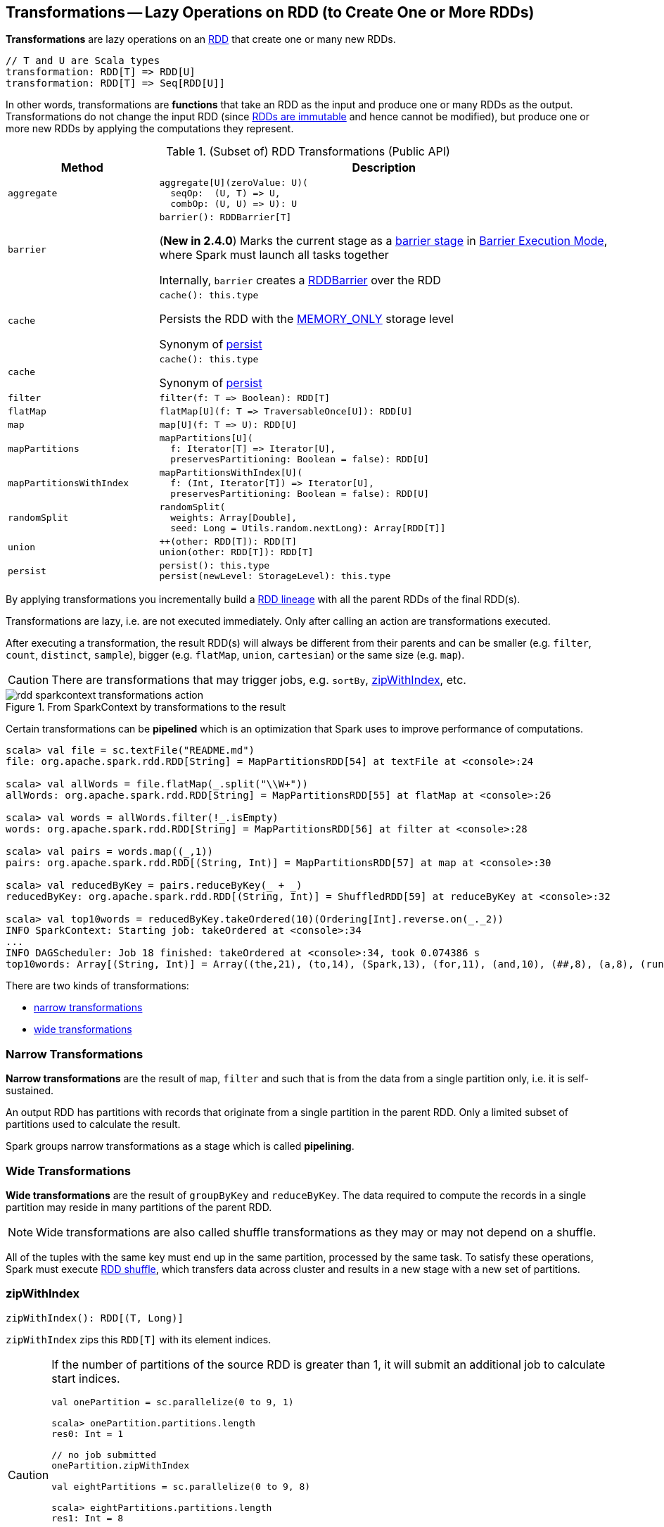 == Transformations -- Lazy Operations on RDD (to Create One or More RDDs)

*Transformations* are lazy operations on an <<spark-rdd-RDD.adoc#, RDD>> that create one or many new RDDs.

```
// T and U are Scala types
transformation: RDD[T] => RDD[U]
transformation: RDD[T] => Seq[RDD[U]]
```

In other words, transformations are *functions* that take an RDD as the input and produce one or many RDDs as the output. Transformations do not change the input RDD (since link:spark-rdd.adoc#introduction[RDDs are immutable] and hence cannot be modified), but produce one or more new RDDs by applying the computations they represent.

[[methods]]
.(Subset of) RDD Transformations (Public API)
[cols="1m,3",options="header",width="100%"]
|===
| Method
| Description

| aggregate
a| [[aggregate]]

[source, scala]
----
aggregate[U](zeroValue: U)(
  seqOp:  (U, T) => U,
  combOp: (U, U) => U): U
----

| barrier
a| [[barrier]]

[source, scala]
----
barrier(): RDDBarrier[T]
----

(*New in 2.4.0*) Marks the current stage as a <<spark-barrier-execution-mode.adoc#barrier-stage, barrier stage>> in <<spark-barrier-execution-mode.adoc#, Barrier Execution Mode>>, where Spark must launch all tasks together

Internally, `barrier` creates a <<spark-RDDBarrier.adoc#, RDDBarrier>> over the RDD

| cache
a| [[cache]]

[source, scala]
----
cache(): this.type
----

Persists the RDD with the <<spark-rdd-StorageLevel.adoc#MEMORY_ONLY, MEMORY_ONLY>> storage level

Synonym of <<persist, persist>>

| cache
a| [[cache]]

[source, scala]
----
cache(): this.type
----

Synonym of <<persist, persist>>

| filter
a| [[filter]]

[source, scala]
----
filter(f: T => Boolean): RDD[T]
----

| flatMap
a| [[flatMap]]

[source, scala]
----
flatMap[U](f: T => TraversableOnce[U]): RDD[U]
----

| map
a| [[map]]

[source, scala]
----
map[U](f: T => U): RDD[U]
----

| mapPartitions
a| [[mapPartitions]]

[source, scala]
----
mapPartitions[U](
  f: Iterator[T] => Iterator[U],
  preservesPartitioning: Boolean = false): RDD[U]
----

| mapPartitionsWithIndex
a| [[mapPartitionsWithIndex]]

[source, scala]
----
mapPartitionsWithIndex[U](
  f: (Int, Iterator[T]) => Iterator[U],
  preservesPartitioning: Boolean = false): RDD[U]
----

| randomSplit
a| [[randomSplit]]

[source, scala]
----
randomSplit(
  weights: Array[Double],
  seed: Long = Utils.random.nextLong): Array[RDD[T]]
----

| union
a| [[union]]

[source, scala]
----
++(other: RDD[T]): RDD[T]
union(other: RDD[T]): RDD[T]
----

| persist
a| [[persist]]

[source, scala]
----
persist(): this.type
persist(newLevel: StorageLevel): this.type
----

|===

By applying transformations you incrementally build a link:spark-rdd-lineage.adoc[RDD lineage] with all the parent RDDs of the final RDD(s).

Transformations are lazy, i.e. are not executed immediately. Only after calling an action are transformations executed.

After executing a transformation, the result RDD(s) will always be different from their parents and can be smaller (e.g. `filter`, `count`, `distinct`, `sample`), bigger (e.g. `flatMap`, `union`, `cartesian`) or the same size (e.g. `map`).

CAUTION: There are transformations that may trigger jobs, e.g. `sortBy`, <<zipWithIndex, zipWithIndex>>, etc.

.From SparkContext by transformations to the result
image::diagrams/rdd-sparkcontext-transformations-action.png[align="center"]

Certain transformations can be *pipelined* which is an optimization that Spark uses to improve performance of computations.

[source,scala]
----
scala> val file = sc.textFile("README.md")
file: org.apache.spark.rdd.RDD[String] = MapPartitionsRDD[54] at textFile at <console>:24

scala> val allWords = file.flatMap(_.split("\\W+"))
allWords: org.apache.spark.rdd.RDD[String] = MapPartitionsRDD[55] at flatMap at <console>:26

scala> val words = allWords.filter(!_.isEmpty)
words: org.apache.spark.rdd.RDD[String] = MapPartitionsRDD[56] at filter at <console>:28

scala> val pairs = words.map((_,1))
pairs: org.apache.spark.rdd.RDD[(String, Int)] = MapPartitionsRDD[57] at map at <console>:30

scala> val reducedByKey = pairs.reduceByKey(_ + _)
reducedByKey: org.apache.spark.rdd.RDD[(String, Int)] = ShuffledRDD[59] at reduceByKey at <console>:32

scala> val top10words = reducedByKey.takeOrdered(10)(Ordering[Int].reverse.on(_._2))
INFO SparkContext: Starting job: takeOrdered at <console>:34
...
INFO DAGScheduler: Job 18 finished: takeOrdered at <console>:34, took 0.074386 s
top10words: Array[(String, Int)] = Array((the,21), (to,14), (Spark,13), (for,11), (and,10), (##,8), (a,8), (run,7), (can,6), (is,6))
----

There are two kinds of transformations:

* <<narrow-transformations, narrow transformations>>
* <<wide-transformations, wide transformations>>

=== [[narrow-transformations]] Narrow Transformations

*Narrow transformations* are the result of `map`, `filter` and such that is from the data from a single partition only, i.e. it is self-sustained.

An output RDD has partitions with records that originate from a single partition in the parent RDD. Only a limited subset of partitions used to calculate the result.

Spark groups narrow transformations as a stage which is called *pipelining*.

=== [[wide-transformations]] Wide Transformations

*Wide transformations* are the result of `groupByKey` and `reduceByKey`. The data required to compute the records in a single partition may reside in many partitions of the parent RDD.

NOTE: Wide transformations are also called shuffle transformations as they may or may not depend on a shuffle.

All of the tuples with the same key must end up in the same partition, processed by the same task. To satisfy these operations, Spark must execute link:spark-rdd-shuffle.adoc[RDD shuffle], which transfers data across cluster and results in a new stage with a new set of partitions.

=== [[zipWithIndex]] zipWithIndex

[source, scala]
----
zipWithIndex(): RDD[(T, Long)]
----

`zipWithIndex` zips this `RDD[T]` with its element indices.

[CAUTION]
====
If the number of partitions of the source RDD is greater than 1, it will submit an additional job to calculate start indices.

[source, scala]
----
val onePartition = sc.parallelize(0 to 9, 1)

scala> onePartition.partitions.length
res0: Int = 1

// no job submitted
onePartition.zipWithIndex

val eightPartitions = sc.parallelize(0 to 9, 8)

scala> eightPartitions.partitions.length
res1: Int = 8

// submits a job
eightPartitions.zipWithIndex
----

.Spark job submitted by zipWithIndex transformation
image::images/spark-transformations-zipWithIndex-webui.png[align="center"]
====

